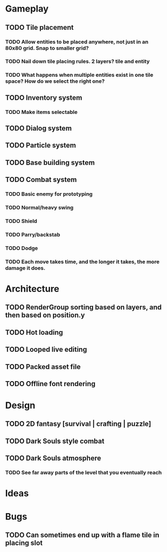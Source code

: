 #+Startup: showall
#+Startup: nologdone

* Gameplay
** TODO Tile placement
*** TODO Allow entities to be placed anywhere, not just in an 80x80 grid. Snap to smaller grid?
*** TODO Nail down tile placing rules. 2 layers? tile and entity
*** TODO What happens when multiple entities exist in one tile space? How do we select the right one?
** TODO Inventory system
*** TODO Make items selectable
** TODO Dialog system
** TODO Particle system
** TODO Base building system
** TODO Combat system
*** TODO Basic enemy for prototyping
*** TODO Normal/heavy swing
*** TODO Shield
*** TODO Parry/backstab
*** TODO Dodge
*** TODO Each move takes time, and the longer it takes, the more damage it does.
* Architecture
** TODO RenderGroup sorting based on layers, and then based on position.y
** TODO Hot loading
** TODO Looped live editing
** TODO Packed asset file
** TODO Offline font rendering
* Design
** TODO 2D fantasy [survival | crafting | puzzle]
** TODO Dark Souls style combat
** TODO Dark Souls atmosphere
*** TODO See far away parts of the level that you eventually reach
* Ideas
* Bugs
** TODO Can sometimes end up with a flame tile in placing slot
